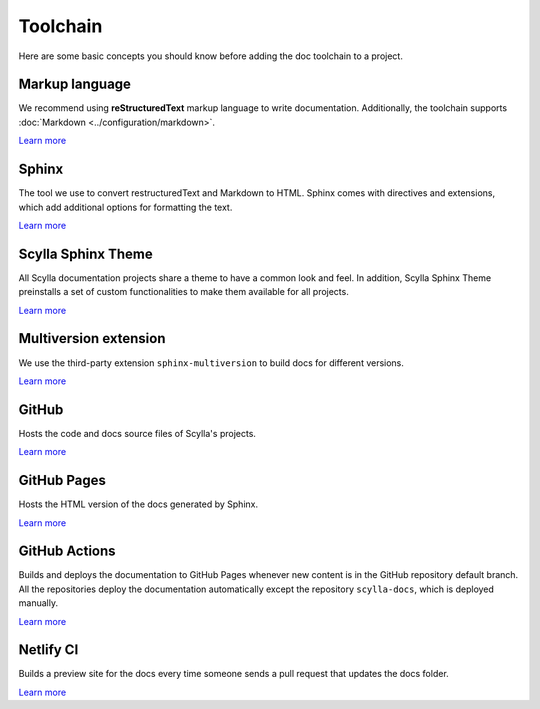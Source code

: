 =========
Toolchain
=========

Here are some basic concepts you should know before adding the doc toolchain to a project.

Markup language
---------------

We recommend using **reStructuredText** markup language to write documentation.
Additionally, the toolchain supports :doc:`Markdown <../configuration/markdown>`.

`Learn more <https://www.sphinx-doc.org/es/master/usage/restructuredtext/index.html>`__

Sphinx
------

The tool we use to convert restructuredText and Markdown to HTML.
Sphinx comes with directives and extensions, which add additional options for formatting the text.

`Learn more <https://www.sphinx-doc.org>`__

Scylla Sphinx Theme
-------------------

All Scylla documentation projects share a theme to have a common look and feel.
In addition, Scylla Sphinx Theme preinstalls a set of custom functionalities to make them available for all projects.

`Learn more <https://github.com/scylladb/sphinx-scylladb-theme>`__

Multiversion extension
----------------------

We use the third-party extension ``sphinx-multiversion`` to build docs for different versions.

`Learn more <https://github.com/Holzhaus/sphinx-multiversion>`__

GitHub
------

Hosts the code and docs source files of Scylla's projects.

`Learn more <https://github.com>`__

GitHub Pages
------------

Hosts the HTML version of the docs generated by Sphinx.

`Learn more <https://pages.github.com/>`__

GitHub Actions
--------------

Builds and deploys the documentation to GitHub Pages whenever new content is in the GitHub repository default branch.
All the repositories deploy the documentation automatically except the repository ``scylla-docs``, which is deployed manually.

`Learn more <https://docs.github.com/actions>`__

Netlify CI
----------

Builds a preview site for the docs every time someone sends a pull request that updates the docs folder.

`Learn more <https://docs.netlify.com/site-deploys/deploy-previews/>`__
